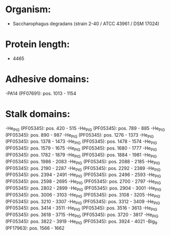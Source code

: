 * Organism:
- Saccharophagus degradans (strain 2-40 / ATCC 43961 / DSM 17024)
* Protein length:
- 4465
* Adhesive domains:
-PA14 (PF07691): pos. 1013 - 1154
* Stalk domains:
-He_PIG (PF05345): pos. 420 - 515
-He_PIG (PF05345): pos. 789 - 885
-He_PIG (PF05345): pos. 890 - 987
-He_PIG (PF05345): pos. 1276 - 1373
-He_PIG (PF05345): pos. 1378 - 1473
-He_PIG (PF05345): pos. 1478 - 1574
-He_PIG (PF05345): pos. 1579 - 1675
-He_PIG (PF05345): pos. 1680 - 1777
-He_PIG (PF05345): pos. 1782 - 1879
-He_PIG (PF05345): pos. 1884 - 1981
-He_PIG (PF05345): pos. 1986 - 2083
-He_PIG (PF05345): pos. 2088 - 2185
-He_PIG (PF05345): pos. 2190 - 2287
-He_PIG (PF05345): pos. 2292 - 2389
-He_PIG (PF05345): pos. 2394 - 2491
-He_PIG (PF05345): pos. 2496 - 2593
-He_PIG (PF05345): pos. 2598 - 2695
-He_PIG (PF05345): pos. 2700 - 2797
-He_PIG (PF05345): pos. 2802 - 2899
-He_PIG (PF05345): pos. 2904 - 3001
-He_PIG (PF05345): pos. 3006 - 3103
-He_PIG (PF05345): pos. 3108 - 3205
-He_PIG (PF05345): pos. 3210 - 3307
-He_PIG (PF05345): pos. 3312 - 3409
-He_PIG (PF05345): pos. 3414 - 3511
-He_PIG (PF05345): pos. 3516 - 3613
-He_PIG (PF05345): pos. 3618 - 3715
-He_PIG (PF05345): pos. 3720 - 3817
-He_PIG (PF05345): pos. 3822 - 3919
-He_PIG (PF05345): pos. 3924 - 4021
-Big_9 (PF17963): pos. 1566 - 1662

